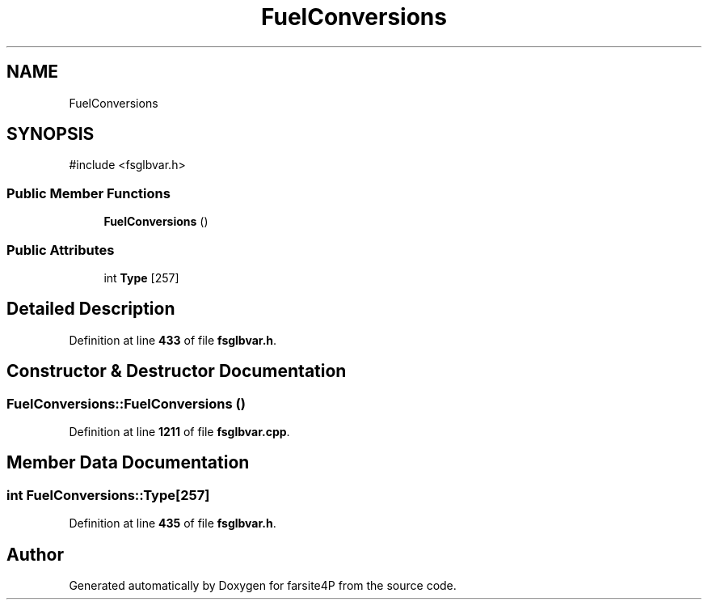 .TH "FuelConversions" 3 "farsite4P" \" -*- nroff -*-
.ad l
.nh
.SH NAME
FuelConversions
.SH SYNOPSIS
.br
.PP
.PP
\fR#include <fsglbvar\&.h>\fP
.SS "Public Member Functions"

.in +1c
.ti -1c
.RI "\fBFuelConversions\fP ()"
.br
.in -1c
.SS "Public Attributes"

.in +1c
.ti -1c
.RI "int \fBType\fP [257]"
.br
.in -1c
.SH "Detailed Description"
.PP 
Definition at line \fB433\fP of file \fBfsglbvar\&.h\fP\&.
.SH "Constructor & Destructor Documentation"
.PP 
.SS "FuelConversions::FuelConversions ()"

.PP
Definition at line \fB1211\fP of file \fBfsglbvar\&.cpp\fP\&.
.SH "Member Data Documentation"
.PP 
.SS "int FuelConversions::Type[257]"

.PP
Definition at line \fB435\fP of file \fBfsglbvar\&.h\fP\&.

.SH "Author"
.PP 
Generated automatically by Doxygen for farsite4P from the source code\&.
